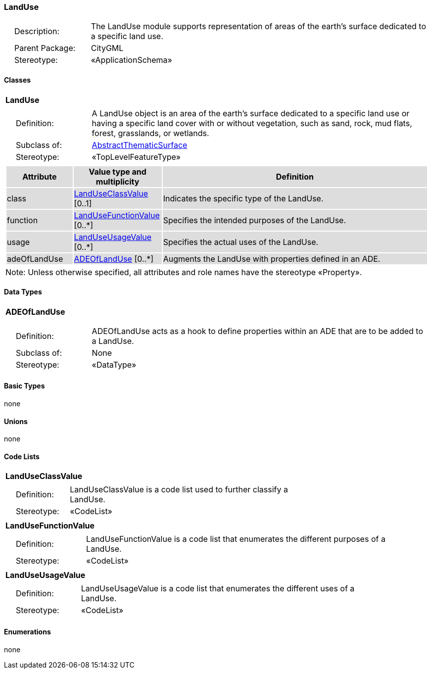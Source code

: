 [[LandUse-package-dd]]
=== LandUse

[cols="1,4"]
|===
|{nbsp}{nbsp}{nbsp}{nbsp}Description: | The LandUse module supports representation of areas of the earth’s surface dedicated to a specific land use.
|{nbsp}{nbsp}{nbsp}{nbsp}Parent Package: | CityGML
|{nbsp}{nbsp}{nbsp}{nbsp}Stereotype: | «ApplicationSchema»
|===

==== Classes

[[LandUse-section]]
[cols="1a"]
|===
|*LandUse*
|[cols="1,4"]
!===
!{nbsp}{nbsp}{nbsp}{nbsp}Definition: ! A LandUse object is an area of the earth's surface dedicated to a specific land use or having a specific land cover with or without vegetation, such as sand, rock, mud flats, forest, grasslands, or wetlands.
!{nbsp}{nbsp}{nbsp}{nbsp}Subclass of: ! <<AbstractThematicSurface-section,AbstractThematicSurface>>
!{nbsp}{nbsp}{nbsp}{nbsp}Stereotype: !  «TopLevelFeatureType»
!===
|[cols="15,20,60",options="header"]
!===
!{set:cellbgcolor:#DDDDDD} *Attribute* !*Value type and multiplicity* !*Definition*

! class  !<<LandUseClassValue-section,LandUseClassValue>>  [0..1] !Indicates the specific type of the LandUse.

! function  !<<LandUseFunctionValue-section,LandUseFunctionValue>>  [0..*] !Specifies the intended purposes of the LandUse.

! usage  !<<LandUseUsageValue-section,LandUseUsageValue>>  [0..*] !Specifies the actual uses of the LandUse.

! adeOfLandUse  !<<ADEOfLandUse-section,ADEOfLandUse>>  [0..*] !Augments the LandUse with properties defined in an ADE.
!===
| Note: Unless otherwise specified, all attributes and role names have the stereotype «Property».
|===

==== Data Types

[[ADEOfLandUse-section]]
[cols="1a"]
|===
|*ADEOfLandUse*
[cols="1,4"]
!===
!{nbsp}{nbsp}{nbsp}{nbsp}Definition: ! ADEOfLandUse acts as a hook to define properties within an ADE that are to be added to a LandUse.
!{nbsp}{nbsp}{nbsp}{nbsp}Subclass of: ! None
!{nbsp}{nbsp}{nbsp}{nbsp}Stereotype: !  «DataType»
!===
|===

==== Basic Types

none

==== Unions

none

==== Code Lists

[[LandUseClassValue-section]]
[cols="1a"]
|===
|*LandUseClassValue*
|[cols="1,4"]
!===
!{nbsp}{nbsp}{nbsp}{nbsp}Definition: ! LandUseClassValue is a code list used to further classify a LandUse.
!{nbsp}{nbsp}{nbsp}{nbsp}Stereotype: !  «CodeList»
!===
|===

[[LandUseFunctionValue-section]]
[cols="1a"]
|===
|*LandUseFunctionValue*
|[cols="1,4"]
!===
!{nbsp}{nbsp}{nbsp}{nbsp}Definition: ! LandUseFunctionValue is a code list that enumerates the different purposes of a LandUse.
!{nbsp}{nbsp}{nbsp}{nbsp}Stereotype: !  «CodeList»
!===
|===

[[LandUseUsageValue-section]]
[cols="1a"]
|===
|*LandUseUsageValue*
|[cols="1,4"]
!===
!{nbsp}{nbsp}{nbsp}{nbsp}Definition: ! LandUseUsageValue is a code list that enumerates the different uses of a LandUse.
!{nbsp}{nbsp}{nbsp}{nbsp}Stereotype: !  «CodeList»
!===
|===

==== Enumerations

none
